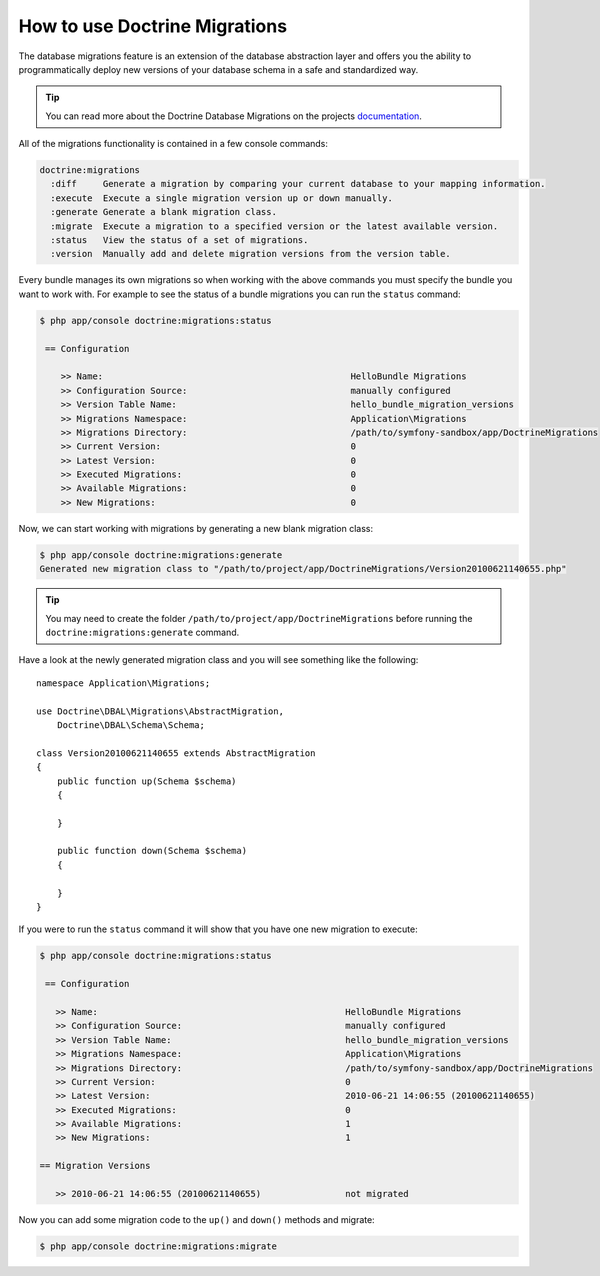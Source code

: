 .. index::
   pair: Doctrine; Migrations

How to use Doctrine Migrations
==============================

The database migrations feature is an extension of the database abstraction
layer and offers you the ability to programmatically deploy new versions of your
database schema in a safe and standardized way.

.. tip::

    You can read more about the Doctrine Database Migrations on the projects
    `documentation`_.

All of the migrations functionality is contained in a few console commands:

.. code-block:: bash

    doctrine:migrations
      :diff     Generate a migration by comparing your current database to your mapping information.
      :execute  Execute a single migration version up or down manually.
      :generate Generate a blank migration class.
      :migrate  Execute a migration to a specified version or the latest available version.
      :status   View the status of a set of migrations.
      :version  Manually add and delete migration versions from the version table.

Every bundle manages its own migrations so when working with the above commands
you must specify the bundle you want to work with. For example to see the status
of a bundle migrations you can run the ``status`` command:

.. code-block:: bash

    $ php app/console doctrine:migrations:status

     == Configuration

        >> Name:                                               HelloBundle Migrations
        >> Configuration Source:                               manually configured
        >> Version Table Name:                                 hello_bundle_migration_versions
        >> Migrations Namespace:                               Application\Migrations
        >> Migrations Directory:                               /path/to/symfony-sandbox/app/DoctrineMigrations
        >> Current Version:                                    0
        >> Latest Version:                                     0
        >> Executed Migrations:                                0
        >> Available Migrations:                               0
        >> New Migrations:                                     0

Now, we can start working with migrations by generating a new blank migration
class:

.. code-block:: bash

    $ php app/console doctrine:migrations:generate
    Generated new migration class to "/path/to/project/app/DoctrineMigrations/Version20100621140655.php"

.. tip::

    You may need to create the folder ``/path/to/project/app/DoctrineMigrations``
    before running the ``doctrine:migrations:generate`` command.

Have a look at the newly generated migration class and you will see something
like the following::

    namespace Application\Migrations;

    use Doctrine\DBAL\Migrations\AbstractMigration,
        Doctrine\DBAL\Schema\Schema;

    class Version20100621140655 extends AbstractMigration
    {
        public function up(Schema $schema)
        {

        }

        public function down(Schema $schema)
        {

        }
    }

If you were to run the ``status`` command it will show that you have one new
migration to execute:

.. code-block:: bash

    $ php app/console doctrine:migrations:status

     == Configuration

       >> Name:                                               HelloBundle Migrations
       >> Configuration Source:                               manually configured
       >> Version Table Name:                                 hello_bundle_migration_versions
       >> Migrations Namespace:                               Application\Migrations
       >> Migrations Directory:                               /path/to/symfony-sandbox/app/DoctrineMigrations
       >> Current Version:                                    0
       >> Latest Version:                                     2010-06-21 14:06:55 (20100621140655)
       >> Executed Migrations:                                0
       >> Available Migrations:                               1
       >> New Migrations:                                     1

    == Migration Versions

       >> 2010-06-21 14:06:55 (20100621140655)                not migrated

Now you can add some migration code to the ``up()`` and ``down()`` methods and
migrate:

.. code-block:: bash

    $ php app/console doctrine:migrations:migrate

.. _documentation: http://www.doctrine-project.org/docs/migrations/2.0/en

